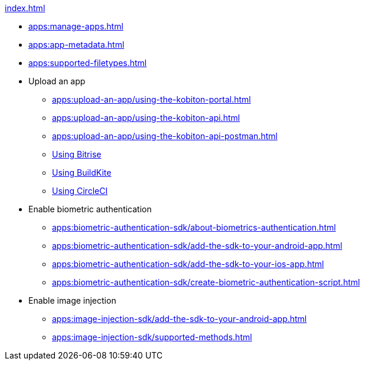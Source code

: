 .xref:index.adoc[]
* xref:apps:manage-apps.adoc[]
* xref:apps:app-metadata.adoc[]
* xref:apps:supported-filetypes.adoc[]

* Upload an app
** xref:apps:upload-an-app/using-the-kobiton-portal.adoc[]
** xref:apps:upload-an-app/using-the-kobiton-api.adoc[]
** xref:apps:upload-an-app/using-the-kobiton-api-postman.adoc[]
** xref:apps:upload-an-app/using-bitrise.adoc[Using Bitrise]
** xref:apps:upload-an-app/using-buildkite.adoc[Using BuildKite]
** xref:apps:upload-an-app/using-circleci.adoc[Using CircleCI]

* Enable biometric authentication
** xref:apps:biometric-authentication-sdk/about-biometrics-authentication.adoc[]
** xref:apps:biometric-authentication-sdk/add-the-sdk-to-your-android-app.adoc[]
** xref:apps:biometric-authentication-sdk/add-the-sdk-to-your-ios-app.adoc[]
** xref:apps:biometric-authentication-sdk/create-biometric-authentication-script.adoc[]

* Enable image injection
** xref:apps:image-injection-sdk/add-the-sdk-to-your-android-app.adoc[]
** xref:apps:image-injection-sdk/supported-methods.adoc[]
